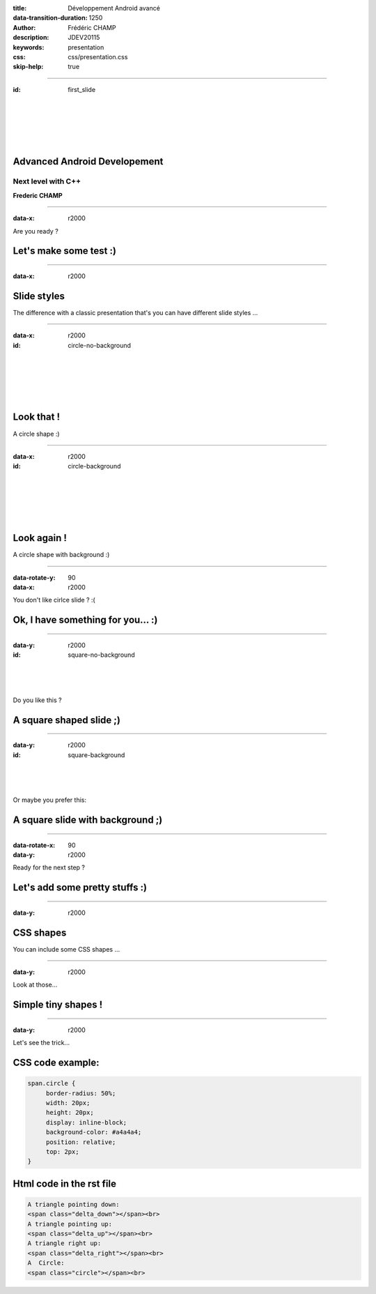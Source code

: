 :title: Développement Android avancé
:data-transition-duration: 1250
:author: Frédéric CHAMP
:description: JDEV20115
:keywords: presentation
:css: css/presentation.css
:skip-help: true

.. role:: maincolor

----

:id: first_slide

|
|
|
|
|

Advanced Android Developement
========================================

Next level with C++
-------------------------

**Frederic CHAMP**

----

:data-x: r2000

.. role:: align-center 

Are you ready ?

Let's make some test :)
========================================

----

:data-x: r2000

Slide styles
========================================

The difference with a classic presentation that's you can have different :maincolor:`slide styles` ...

----

:data-x: r2000

:id: circle-no-background

|
|
|
|
|

Look that !
========================================

A :maincolor:`circle` shape :)

----

:data-x: r2000

:id: circle-background

|
|
|
|
|

Look again !
========================================

A :maincolor:`circle` shape with :maincolor:`background` :)

----

:data-rotate-y: 90
:data-x: r2000

You don't like cirlce slide ? :(

Ok, I have something for you... :)
========================================

----

:data-y: r2000

:id: square-no-background

|
|
|

Do you like this ?

A :maincolor:`square` shaped slide ;)
========================================


----

:data-y: r2000

:id: square-background

|
|
|

Or maybe you prefer this:

A :maincolor:`square` slide with :maincolor:`background` ;)
=============================================================

----

:data-rotate-x: 90
:data-y: r2000

Ready for the next step ?

Let's add some pretty stuffs :)
========================================

----

:data-y: r2000

CSS shapes
========================================

You can include some :maincolor:`CSS shapes` ...

----

:data-y: r2000

Look at those...

Simple tiny :maincolor:`shapes` !
========================================

.. raw:: html

    A triangle pointing down:
    <span class="delta_down"></span><br>
    A triangle pointing up:
    <span class="delta_up"></span><br>
    A triangle right up:
    <span class="delta_right"></span><br>
    A  Circle:
    <span class="circle"></span><br>

----

:data-y: r2000

Let's see the trick...

CSS code example:
========================================

.. code:: CSS

    span.circle {
         border-radius: 50%;
         width: 20px;
         height: 20px;
         display: inline-block;
         background-color: #a4a4a4;
         position: relative;
         top: 2px;
    }

Html code in the rst file
========================================

.. code:: html

    A triangle pointing down:
    <span class="delta_down"></span><br>
    A triangle pointing up:
    <span class="delta_up"></span><br>
    A triangle right up:
    <span class="delta_right"></span><br>
    A  Circle:
    <span class="circle"></span><br>

